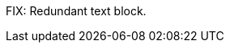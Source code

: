 // Replace the content in <>
// Briefly describe the software. Use consistent and clear branding. 
// Include the benefits of using the software on AWS, and provide details on usage scenarios.

FIX: Redundant text block.
